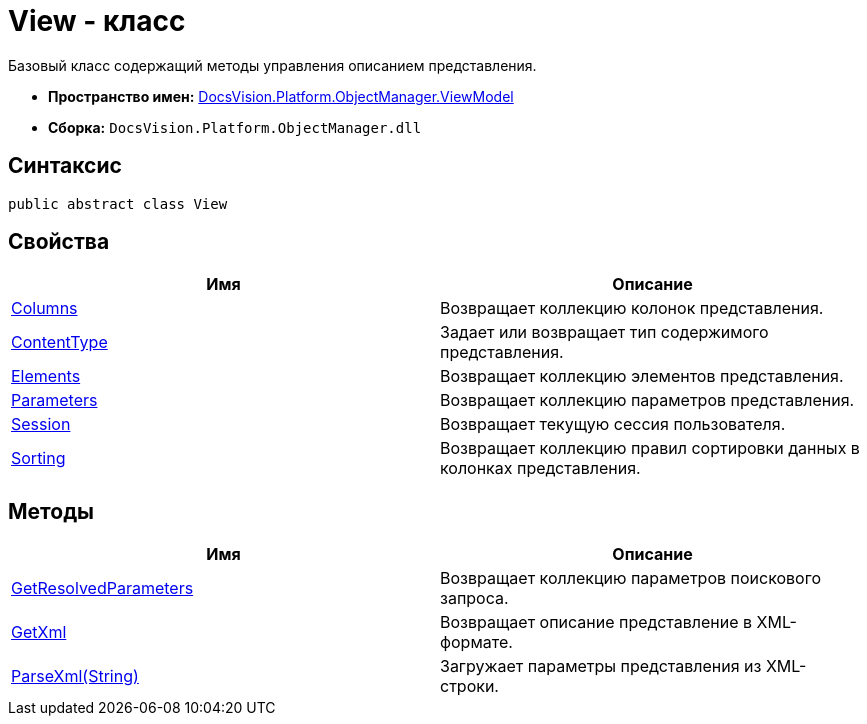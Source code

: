 = View - класс

Базовый класс содержащий методы управления описанием представления.

* *Пространство имен:* xref:api/DocsVision/Platform/ObjectManager/ViewModel/ViewModel_NS.adoc[DocsVision.Platform.ObjectManager.ViewModel]
* *Сборка:* `DocsVision.Platform.ObjectManager.dll`

== Синтаксис

[source,csharp]
----
public abstract class View
----

== Свойства

[cols=",",options="header"]
|===
|Имя |Описание
|xref:api/DocsVision/Platform/ObjectManager/ViewModel/View.Columns_PR.adoc[Columns] |Возвращает коллекцию колонок представления.
|xref:api/DocsVision/Platform/ObjectManager/ViewModel/View.ContentType_PR.adoc[ContentType] |Задает или возвращает тип содержимого представления.
|xref:api/DocsVision/Platform/ObjectManager/ViewModel/View.Elements_PR.adoc[Elements] |Возвращает коллекцию элементов представления.
|xref:api/DocsVision/Platform/ObjectManager/ViewModel/View.Parameters_PR.adoc[Parameters] |Возвращает коллекцию параметров представления.
|xref:api/DocsVision/Platform/ObjectManager/ViewModel/View.Session_PR.adoc[Session] |Возвращает текущую сессия пользователя.
|xref:api/DocsVision/Platform/ObjectManager/ViewModel/View.Sorting_PR.adoc[Sorting] |Возвращает коллекцию правил сортировки данных в колонках представления.
|===

== Методы

[cols=",",options="header"]
|===
|Имя |Описание
|xref:api/DocsVision/Platform/ObjectManager/ViewModel/View.GetResolvedParameters_MT.adoc[GetResolvedParameters] |Возвращает коллекцию параметров поискового запроса.
|xref:api/DocsVision/Platform/ObjectManager/ViewModel/View.GetXml_MT.adoc[GetXml] |Возвращает описание представление в XML-формате.
|xref:api/DocsVision/Platform/ObjectManager/ViewModel/View.ParseXml_MT.adoc[ParseXml(String)] |Загружает параметры представления из XML-строки.
|===


